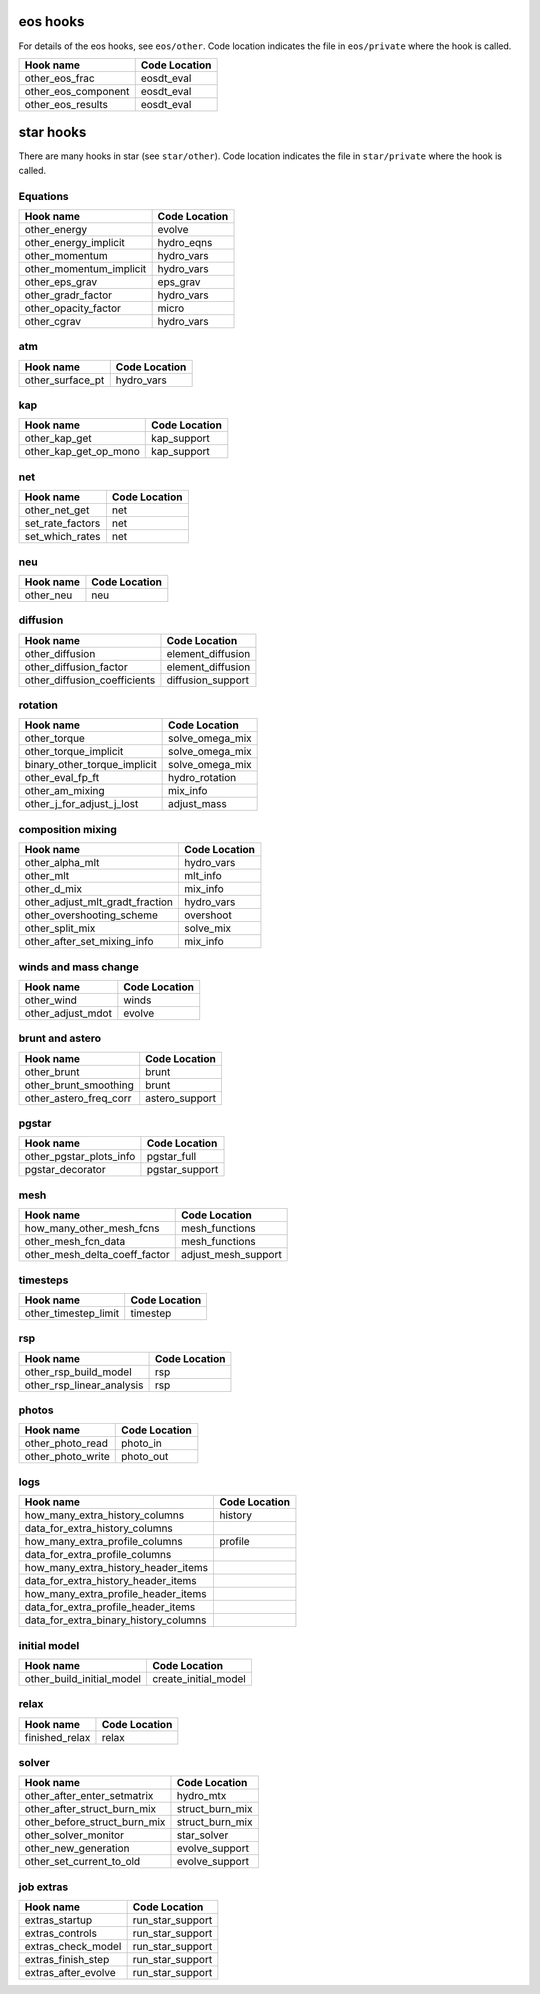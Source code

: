 .. _list-otherhooks:

eos hooks
=========

For details of the eos hooks, see ``eos/other``.    Code location
indicates the file in ``eos/private`` where the hook is called.

===============================  =============
Hook name                        Code Location
===============================  =============
other_eos_frac                   eosdt_eval
other_eos_component              eosdt_eval
other_eos_results                eosdt_eval
===============================  =============


star hooks
==========

There are many hooks in star (see ``star/other``).  Code location
indicates the file in ``star/private`` where the hook is called.

Equations
---------
===============================  =============
Hook name                        Code Location
===============================  =============
other_energy                     evolve
other_energy_implicit            hydro_eqns
other_momentum                   hydro_vars
other_momentum_implicit          hydro_vars
other_eps_grav                   eps_grav
other_gradr_factor               hydro_vars
other_opacity_factor             micro
other_cgrav                      hydro_vars
===============================  =============
   
atm
---
===============================  =============
Hook name                        Code Location
===============================  =============
other_surface_pt                 hydro_vars
===============================  =============

kap
---
===============================  =============
Hook name                        Code Location
===============================  =============
other_kap_get                    kap_support
other_kap_get_op_mono            kap_support
===============================  =============

net
---
===============================  =============
Hook name                        Code Location
===============================  =============
other_net_get                    net
set_rate_factors                 net
set_which_rates                  net
===============================  =============

neu
---
===============================  =============
Hook name                        Code Location
===============================  =============
other_neu                        neu
===============================  =============

diffusion
---------
===============================  =============
Hook name                        Code Location
===============================  =============
other_diffusion                  element_diffusion
other_diffusion_factor           element_diffusion
other_diffusion_coefficients     diffusion_support
===============================  =============

rotation
--------
===============================  =============
Hook name                        Code Location
===============================  =============
other_torque                     solve_omega_mix
other_torque_implicit            solve_omega_mix
binary_other_torque_implicit     solve_omega_mix
other_eval_fp_ft                 hydro_rotation
other_am_mixing                  mix_info
other_j_for_adjust_j_lost        adjust_mass
===============================  =============

composition mixing
------------------
===============================  =============
Hook name                        Code Location
===============================  =============
other_alpha_mlt                  hydro_vars
other_mlt                        mlt_info
other_d_mix                      mix_info
other_adjust_mlt_gradt_fraction  hydro_vars
other_overshooting_scheme        overshoot
other_split_mix                  solve_mix
other_after_set_mixing_info      mix_info
===============================  =============

winds and mass change
---------------------
===============================  =============
Hook name                        Code Location
===============================  =============
other_wind                       winds
other_adjust_mdot                evolve
===============================  =============

brunt and astero
----------------
===============================  =============
Hook name                        Code Location
===============================  =============
other_brunt                      brunt
other_brunt_smoothing            brunt
other_astero_freq_corr           astero_support
===============================  =============

pgstar
------
===============================  =============
Hook name                        Code Location
===============================  =============
other_pgstar_plots_info          pgstar_full
pgstar_decorator                 pgstar_support
===============================  =============

mesh
----
===============================  =============
Hook name                        Code Location
===============================  =============
how_many_other_mesh_fcns         mesh_functions
other_mesh_fcn_data              mesh_functions
other_mesh_delta_coeff_factor    adjust_mesh_support
===============================  =============

timesteps
---------
===============================  =============
Hook name                        Code Location
===============================  =============
other_timestep_limit             timestep
===============================  =============

rsp
---
===============================  =============
Hook name                        Code Location
===============================  =============
other_rsp_build_model            rsp
other_rsp_linear_analysis        rsp
===============================  =============

photos
------
===============================  =============
Hook name                        Code Location
===============================  =============
other_photo_read                 photo_in
other_photo_write                photo_out
===============================  =============

logs
----
=====================================  =============
Hook name                              Code Location
=====================================  =============
how_many_extra_history_columns         history
data_for_extra_history_columns         
how_many_extra_profile_columns         profile
data_for_extra_profile_columns
how_many_extra_history_header_items
data_for_extra_history_header_items
how_many_extra_profile_header_items
data_for_extra_profile_header_items
data_for_extra_binary_history_columns
=====================================  =============

initial model
-------------
===============================  =============
Hook name                        Code Location
===============================  =============
other_build_initial_model        create_initial_model
===============================  =============

relax
-----
===============================  =============
Hook name                        Code Location
===============================  =============
finished_relax                   relax
===============================  =============

solver
------
===============================  =============
Hook name                        Code Location
===============================  =============
other_after_enter_setmatrix      hydro_mtx		
other_after_struct_burn_mix	 struct_burn_mix
other_before_struct_burn_mix	 struct_burn_mix
other_solver_monitor		 star_solver
other_new_generation             evolve_support
other_set_current_to_old         evolve_support
===============================  =============

job extras
----------
===============================  =============
Hook name                        Code Location
===============================  =============
extras_startup                   run_star_support
extras_controls                  run_star_support
extras_check_model               run_star_support
extras_finish_step               run_star_support
extras_after_evolve              run_star_support
===============================  =============
